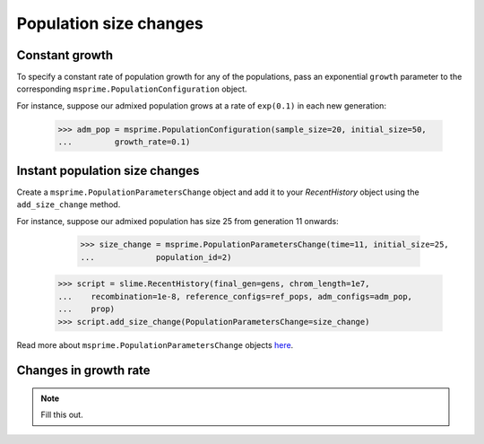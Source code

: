 .. _sec_recenthistory_growth:

***********************
Population size changes
***********************

Constant growth
***************

To specify a constant rate of population growth for any of the populations, pass
an exponential ``growth`` parameter to the corresponding ``msprime.PopulationConfiguration`` object.

For instance, suppose our admixed population grows at a rate of ``exp(0.1)`` in each
new generation:

    >>> adm_pop = msprime.PopulationConfiguration(sample_size=20, initial_size=50,
    ...		growth_rate=0.1)


Instant population size changes
*******************************

Create a ``msprime.PopulationParametersChange`` object and add it to your `RecentHistory`
object using the ``add_size_change`` method.

For instance, suppose our admixed population has size 25 from generation 11 onwards:

	>>> size_change = msprime.PopulationParametersChange(time=11, initial_size=25,
	...		population_id=2)
    >>> script = slime.RecentHistory(final_gen=gens, chrom_length=1e7,
    ...    recombination=1e-8, reference_configs=ref_pops, adm_configs=adm_pop,
    ...    prop)
    >>> script.add_size_change(PopulationParametersChange=size_change)

Read more about ``msprime.PopulationParametersChange`` objects here_.

.. _here: https://msprime.readthedocs.io/en/stable/api.html#msprime.PopulationParametersChange


Changes in growth rate
**********************

.. note:: Fill this out.